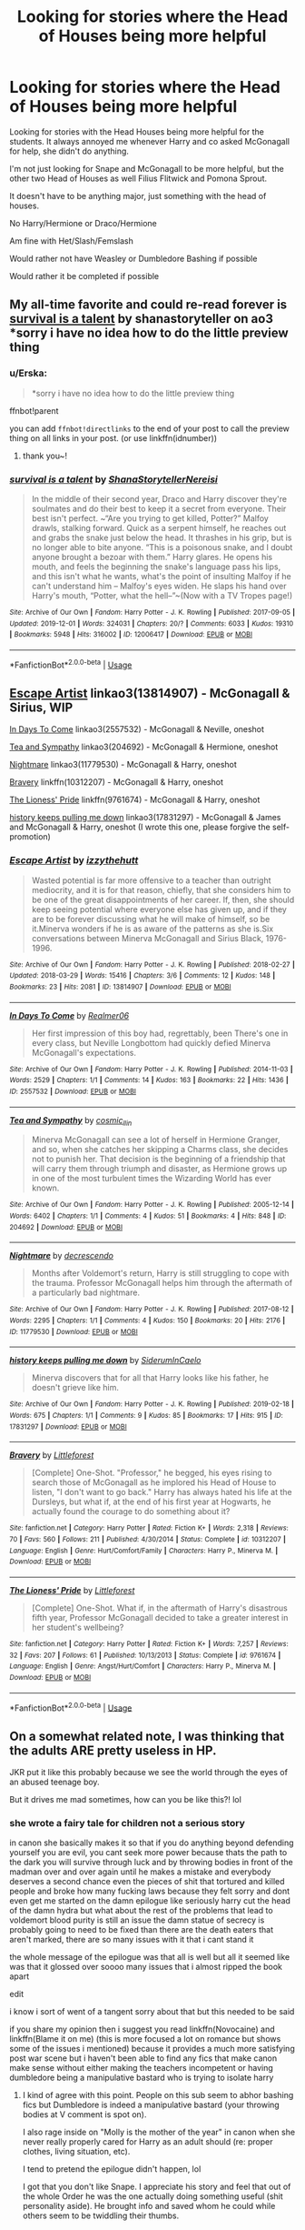 #+TITLE: Looking for stories where the Head of Houses being more helpful

* Looking for stories where the Head of Houses being more helpful
:PROPERTIES:
:Author: SnarkyAndProud
:Score: 11
:DateUnix: 1575937444.0
:DateShort: 2019-Dec-10
:FlairText: Request
:END:
Looking for stories with the Head Houses being more helpful for the students. It always annoyed me whenever Harry and co asked McGonagall for help, she didn't do anything.

I'm not just looking for Snape and McGonagall to be more helpful, but the other two Head of Houses as well Filius Flitwick and Pomona Sprout.

It doesn't have to be anything major, just something with the head of houses.

No Harry/Hermione or Draco/Hermione

Am fine with Het/Slash/Femslash

Would rather not have Weasley or Dumbledore Bashing if possible

Would rather it be completed if possible


** My all-time favorite and could re-read forever is [[https://archiveofourown.org/works/12006417/chapters/27167826][survival is a talent]] by shanastoryteller on ao3 *sorry i have no idea how to do the little preview thing
:PROPERTIES:
:Author: vitaminc500mg
:Score: 3
:DateUnix: 1575942447.0
:DateShort: 2019-Dec-10
:END:

*** u/Erska:
#+begin_quote
  *sorry i have no idea how to do the little preview thing
#+end_quote

ffnbot!parent

you can add =ffnbot!directlinks= to the end of your post to call the preview thing on all links in your post. (or use linkffn(idnumber))
:PROPERTIES:
:Author: Erska
:Score: 2
:DateUnix: 1576046275.0
:DateShort: 2019-Dec-11
:END:

**** thank you~!
:PROPERTIES:
:Author: vitaminc500mg
:Score: 1
:DateUnix: 1576078940.0
:DateShort: 2019-Dec-11
:END:


*** [[https://archiveofourown.org/works/12006417][*/survival is a talent/*]] by [[https://www.archiveofourown.org/users/ShanaStoryteller/pseuds/ShanaStoryteller/users/Nereisi/pseuds/Nereisi][/ShanaStorytellerNereisi/]]

#+begin_quote
  In the middle of their second year, Draco and Harry discover they're soulmates and do their best to keep it a secret from everyone. Their best isn't perfect. ~“Are you trying to get killed, Potter?” Malfoy drawls, stalking forward. Quick as a serpent himself, he reaches out and grabs the snake just below the head. It thrashes in his grip, but is no longer able to bite anyone. “This is a poisonous snake, and I doubt anyone brought a bezoar with them.” Harry glares. He opens his mouth, and feels the beginning the snake's language pass his lips, and this isn't what he wants, what's the point of insulting Malfoy if he can't understand him -- Malfoy's eyes widen. He slaps his hand over Harry's mouth, “Potter, what the hell--”~(Now with a TV Tropes page!)
#+end_quote

^{/Site/:} ^{Archive} ^{of} ^{Our} ^{Own} ^{*|*} ^{/Fandom/:} ^{Harry} ^{Potter} ^{-} ^{J.} ^{K.} ^{Rowling} ^{*|*} ^{/Published/:} ^{2017-09-05} ^{*|*} ^{/Updated/:} ^{2019-12-01} ^{*|*} ^{/Words/:} ^{324031} ^{*|*} ^{/Chapters/:} ^{20/?} ^{*|*} ^{/Comments/:} ^{6033} ^{*|*} ^{/Kudos/:} ^{19310} ^{*|*} ^{/Bookmarks/:} ^{5948} ^{*|*} ^{/Hits/:} ^{316002} ^{*|*} ^{/ID/:} ^{12006417} ^{*|*} ^{/Download/:} ^{[[https://archiveofourown.org/downloads/12006417/survival%20is%20a%20talent.epub?updated_at=1575205827][EPUB]]} ^{or} ^{[[https://archiveofourown.org/downloads/12006417/survival%20is%20a%20talent.mobi?updated_at=1575205827][MOBI]]}

--------------

*FanfictionBot*^{2.0.0-beta} | [[https://github.com/tusing/reddit-ffn-bot/wiki/Usage][Usage]]
:PROPERTIES:
:Author: FanfictionBot
:Score: 2
:DateUnix: 1576046300.0
:DateShort: 2019-Dec-11
:END:


** [[https://archiveofourown.org/collections/platonic_teacher_student_fics/works/13814907][Escape Artist]] linkao3(13814907) - McGonagall & Sirius, WIP

[[https://archiveofourown.org/works/2557532][In Days To Come]] linkao3(2557532) - McGonagall & Neville, oneshot

[[https://archiveofourown.org/collections/platonic_teacher_student_fics/works/204692][Tea and Sympathy]] linkao3(204692) - McGonagall & Hermione, oneshot

[[https://archiveofourown.org/collections/platonic_teacher_student_fics/works/11779530][Nightmare]] linkao3(11779530) - McGonagall & Harry, oneshot

[[https://www.fanfiction.net/s/10312207/1/Bravery][Bravery]] linkffn(10312207) - McGonagall & Harry, oneshot

[[https://www.fanfiction.net/s/9761674/1/The-Lioness-Pride][The Lioness' Pride]] linkffn(9761674) - McGonagall & Harry, oneshot

[[https://archiveofourown.org/collections/platonic_teacher_student_fics/works/17831297][history keeps pulling me down]] linkao3(17831297) - McGonagall & James and McGonagall & Harry, oneshot (I wrote this one, please forgive the self-promotion)
:PROPERTIES:
:Author: siderumincaelo
:Score: 1
:DateUnix: 1575952937.0
:DateShort: 2019-Dec-10
:END:

*** [[https://archiveofourown.org/works/13814907][*/Escape Artist/*]] by [[https://www.archiveofourown.org/users/izzythehutt/pseuds/izzythehutt][/izzythehutt/]]

#+begin_quote
  Wasted potential is far more offensive to a teacher than outright mediocrity, and it is for that reason, chiefly, that she considers him to be one of the great disappointments of her career. If, then, she should keep seeing potential where everyone else has given up, and if they are to be forever discussing what he will make of himself, so be it.Minerva wonders if he is as aware of the patterns as she is.Six conversations between Minerva McGonagall and Sirius Black, 1976-1996.
#+end_quote

^{/Site/:} ^{Archive} ^{of} ^{Our} ^{Own} ^{*|*} ^{/Fandom/:} ^{Harry} ^{Potter} ^{-} ^{J.} ^{K.} ^{Rowling} ^{*|*} ^{/Published/:} ^{2018-02-27} ^{*|*} ^{/Updated/:} ^{2018-03-29} ^{*|*} ^{/Words/:} ^{15416} ^{*|*} ^{/Chapters/:} ^{3/6} ^{*|*} ^{/Comments/:} ^{12} ^{*|*} ^{/Kudos/:} ^{148} ^{*|*} ^{/Bookmarks/:} ^{23} ^{*|*} ^{/Hits/:} ^{2081} ^{*|*} ^{/ID/:} ^{13814907} ^{*|*} ^{/Download/:} ^{[[https://archiveofourown.org/downloads/13814907/Escape%20Artist.epub?updated_at=1574283993][EPUB]]} ^{or} ^{[[https://archiveofourown.org/downloads/13814907/Escape%20Artist.mobi?updated_at=1574283993][MOBI]]}

--------------

[[https://archiveofourown.org/works/2557532][*/In Days To Come/*]] by [[https://www.archiveofourown.org/users/Realmer06/pseuds/Realmer06][/Realmer06/]]

#+begin_quote
  Her first impression of this boy had, regrettably, been There's one in every class, but Neville Longbottom had quickly defied Minerva McGonagall's expectations.
#+end_quote

^{/Site/:} ^{Archive} ^{of} ^{Our} ^{Own} ^{*|*} ^{/Fandom/:} ^{Harry} ^{Potter} ^{-} ^{J.} ^{K.} ^{Rowling} ^{*|*} ^{/Published/:} ^{2014-11-03} ^{*|*} ^{/Words/:} ^{2529} ^{*|*} ^{/Chapters/:} ^{1/1} ^{*|*} ^{/Comments/:} ^{14} ^{*|*} ^{/Kudos/:} ^{163} ^{*|*} ^{/Bookmarks/:} ^{22} ^{*|*} ^{/Hits/:} ^{1436} ^{*|*} ^{/ID/:} ^{2557532} ^{*|*} ^{/Download/:} ^{[[https://archiveofourown.org/downloads/2557532/In%20Days%20To%20Come.epub?updated_at=1525358834][EPUB]]} ^{or} ^{[[https://archiveofourown.org/downloads/2557532/In%20Days%20To%20Come.mobi?updated_at=1525358834][MOBI]]}

--------------

[[https://archiveofourown.org/works/204692][*/Tea and Sympathy/*]] by [[https://www.archiveofourown.org/users/cosmic_llin/pseuds/cosmic_llin][/cosmic_llin/]]

#+begin_quote
  Minerva McGonagall can see a lot of herself in Hermione Granger, and so, when she catches her skipping a Charms class, she decides not to punish her. That decision is the beginning of a friendship that will carry them through triumph and disaster, as Hermione grows up in one of the most turbulent times the Wizarding World has ever known.
#+end_quote

^{/Site/:} ^{Archive} ^{of} ^{Our} ^{Own} ^{*|*} ^{/Fandom/:} ^{Harry} ^{Potter} ^{-} ^{J.} ^{K.} ^{Rowling} ^{*|*} ^{/Published/:} ^{2005-12-14} ^{*|*} ^{/Words/:} ^{6402} ^{*|*} ^{/Chapters/:} ^{1/1} ^{*|*} ^{/Comments/:} ^{4} ^{*|*} ^{/Kudos/:} ^{51} ^{*|*} ^{/Bookmarks/:} ^{4} ^{*|*} ^{/Hits/:} ^{848} ^{*|*} ^{/ID/:} ^{204692} ^{*|*} ^{/Download/:} ^{[[https://archiveofourown.org/downloads/204692/Tea%20and%20Sympathy.epub?updated_at=1570674849][EPUB]]} ^{or} ^{[[https://archiveofourown.org/downloads/204692/Tea%20and%20Sympathy.mobi?updated_at=1570674849][MOBI]]}

--------------

[[https://archiveofourown.org/works/11779530][*/Nightmare/*]] by [[https://www.archiveofourown.org/users/decrescendo/pseuds/decrescendo][/decrescendo/]]

#+begin_quote
  Months after Voldemort's return, Harry is still struggling to cope with the trauma. Professor McGonagall helps him through the aftermath of a particularly bad nightmare.
#+end_quote

^{/Site/:} ^{Archive} ^{of} ^{Our} ^{Own} ^{*|*} ^{/Fandom/:} ^{Harry} ^{Potter} ^{-} ^{J.} ^{K.} ^{Rowling} ^{*|*} ^{/Published/:} ^{2017-08-12} ^{*|*} ^{/Words/:} ^{2295} ^{*|*} ^{/Chapters/:} ^{1/1} ^{*|*} ^{/Comments/:} ^{4} ^{*|*} ^{/Kudos/:} ^{150} ^{*|*} ^{/Bookmarks/:} ^{20} ^{*|*} ^{/Hits/:} ^{2176} ^{*|*} ^{/ID/:} ^{11779530} ^{*|*} ^{/Download/:} ^{[[https://archiveofourown.org/downloads/11779530/Nightmare.epub?updated_at=1570711022][EPUB]]} ^{or} ^{[[https://archiveofourown.org/downloads/11779530/Nightmare.mobi?updated_at=1570711022][MOBI]]}

--------------

[[https://archiveofourown.org/works/17831297][*/history keeps pulling me down/*]] by [[https://www.archiveofourown.org/users/SiderumInCaelo/pseuds/SiderumInCaelo][/SiderumInCaelo/]]

#+begin_quote
  Minerva discovers that for all that Harry looks like his father, he doesn't grieve like him.
#+end_quote

^{/Site/:} ^{Archive} ^{of} ^{Our} ^{Own} ^{*|*} ^{/Fandom/:} ^{Harry} ^{Potter} ^{-} ^{J.} ^{K.} ^{Rowling} ^{*|*} ^{/Published/:} ^{2019-02-18} ^{*|*} ^{/Words/:} ^{675} ^{*|*} ^{/Chapters/:} ^{1/1} ^{*|*} ^{/Comments/:} ^{9} ^{*|*} ^{/Kudos/:} ^{85} ^{*|*} ^{/Bookmarks/:} ^{17} ^{*|*} ^{/Hits/:} ^{915} ^{*|*} ^{/ID/:} ^{17831297} ^{*|*} ^{/Download/:} ^{[[https://archiveofourown.org/downloads/17831297/history%20keeps%20pulling%20me.epub?updated_at=1571713551][EPUB]]} ^{or} ^{[[https://archiveofourown.org/downloads/17831297/history%20keeps%20pulling%20me.mobi?updated_at=1571713551][MOBI]]}

--------------

[[https://www.fanfiction.net/s/10312207/1/][*/Bravery/*]] by [[https://www.fanfiction.net/u/3443931/Littleforest][/Littleforest/]]

#+begin_quote
  [Complete] One-Shot. "Professor," he begged, his eyes rising to search those of McGonagall as he implored his Head of House to listen, "I don't want to go back." Harry has always hated his life at the Dursleys, but what if, at the end of his first year at Hogwarts, he actually found the courage to do something about it?
#+end_quote

^{/Site/:} ^{fanfiction.net} ^{*|*} ^{/Category/:} ^{Harry} ^{Potter} ^{*|*} ^{/Rated/:} ^{Fiction} ^{K+} ^{*|*} ^{/Words/:} ^{2,318} ^{*|*} ^{/Reviews/:} ^{70} ^{*|*} ^{/Favs/:} ^{560} ^{*|*} ^{/Follows/:} ^{211} ^{*|*} ^{/Published/:} ^{4/30/2014} ^{*|*} ^{/Status/:} ^{Complete} ^{*|*} ^{/id/:} ^{10312207} ^{*|*} ^{/Language/:} ^{English} ^{*|*} ^{/Genre/:} ^{Hurt/Comfort/Family} ^{*|*} ^{/Characters/:} ^{Harry} ^{P.,} ^{Minerva} ^{M.} ^{*|*} ^{/Download/:} ^{[[http://www.ff2ebook.com/old/ffn-bot/index.php?id=10312207&source=ff&filetype=epub][EPUB]]} ^{or} ^{[[http://www.ff2ebook.com/old/ffn-bot/index.php?id=10312207&source=ff&filetype=mobi][MOBI]]}

--------------

[[https://www.fanfiction.net/s/9761674/1/][*/The Lioness' Pride/*]] by [[https://www.fanfiction.net/u/3443931/Littleforest][/Littleforest/]]

#+begin_quote
  [Complete] One-Shot. What if, in the aftermath of Harry's disastrous fifth year, Professor McGonagall decided to take a greater interest in her student's wellbeing?
#+end_quote

^{/Site/:} ^{fanfiction.net} ^{*|*} ^{/Category/:} ^{Harry} ^{Potter} ^{*|*} ^{/Rated/:} ^{Fiction} ^{K+} ^{*|*} ^{/Words/:} ^{7,257} ^{*|*} ^{/Reviews/:} ^{32} ^{*|*} ^{/Favs/:} ^{207} ^{*|*} ^{/Follows/:} ^{61} ^{*|*} ^{/Published/:} ^{10/13/2013} ^{*|*} ^{/Status/:} ^{Complete} ^{*|*} ^{/id/:} ^{9761674} ^{*|*} ^{/Language/:} ^{English} ^{*|*} ^{/Genre/:} ^{Angst/Hurt/Comfort} ^{*|*} ^{/Characters/:} ^{Harry} ^{P.,} ^{Minerva} ^{M.} ^{*|*} ^{/Download/:} ^{[[http://www.ff2ebook.com/old/ffn-bot/index.php?id=9761674&source=ff&filetype=epub][EPUB]]} ^{or} ^{[[http://www.ff2ebook.com/old/ffn-bot/index.php?id=9761674&source=ff&filetype=mobi][MOBI]]}

--------------

*FanfictionBot*^{2.0.0-beta} | [[https://github.com/tusing/reddit-ffn-bot/wiki/Usage][Usage]]
:PROPERTIES:
:Author: FanfictionBot
:Score: 1
:DateUnix: 1575952952.0
:DateShort: 2019-Dec-10
:END:


** On a somewhat related note, I was thinking that the adults ARE pretty useless in HP.

JKR put it like this probably because we see the world through the eyes of an abused teenage boy.

But it drives me mad sometimes, how can you be like this?! lol
:PROPERTIES:
:Author: Lalja
:Score: 1
:DateUnix: 1575967212.0
:DateShort: 2019-Dec-10
:END:

*** she wrote a fairy tale for children not a serious story

in canon she basically makes it so that if you do anything beyond defending yourself you are evil, you cant seek more power because thats the path to the dark you will survive through luck and by throwing bodies in front of the madman over and over again until he makes a mistake and everybody deserves a second chance even the pieces of shit that tortured and killed people and broke how many fucking laws because they felt sorry and dont even get me started on the damn epilogue like seriously harry cut the head of the damn hydra but what about the rest of the problems that lead to voldemort blood purity is still an issue the damn statue of secrecy is probably going to need to be fixed than there are the death eaters that aren't marked, there are so many issues with it that i cant stand it

the whole message of the epilogue was that all is well but all it seemed like was that it glossed over soooo many issues that i almost ripped the book apart

edit

i know i sort of went of a tangent sorry about that but this needed to be said

if you share my opinion then i suggest you read linkffn(Novocaine) and linkffn(Blame it on me) (this is more focused a lot on romance but shows some of the issues i mentioned) because it provides a much more satisfying post war scene but i haven't been able to find any fics that make canon make sense without either making the teachers incompetent or having dumbledore being a manipulative bastard who is trying to isolate harry
:PROPERTIES:
:Author: Kingslayer629736
:Score: 3
:DateUnix: 1576135465.0
:DateShort: 2019-Dec-12
:END:

**** I kind of agree with this point. People on this sub seem to abhor bashing fics but Dumbledore is indeed a manipulative bastard (your throwing bodies at V comment is spot on).

I also rage inside on "Molly is the mother of the year" in canon when she never really properly cared for Harry as an adult should (re: proper clothes, living situation, etc).

I tend to pretend the epilogue didn't happen, lol

I got that you don't like Snape. I appreciate his story and feel that out of the whole Order he was the one actually doing something useful (shit personality aside). He brought info and saved whom he could while others seem to be twiddling their thumbs.
:PROPERTIES:
:Author: Lalja
:Score: 1
:DateUnix: 1576137753.0
:DateShort: 2019-Dec-12
:END:

***** lots of people dont agree with my opinion of snape but its just that to me he is the man who became a death eater killed and tortured who knows how many people and willingly gave the prophecy to V knowing he would most likely kill the CHILD then only turned around to dumbledore when he realised who it was that was the mother of the child and then spent years verbally abusing said child and making his life uncomfortable

yes he was useful as a spy and probably the most useful member of the order but other the only redeeming feature of snape for me is that he was played by alain rickman
:PROPERTIES:
:Author: Kingslayer629736
:Score: 1
:DateUnix: 1576140127.0
:DateShort: 2019-Dec-12
:END:

****** eh, Alan Rickman did nothing for me to tell the truth. I imagined Snape totally differently (uglier and a couple of decades younger). The whole of Harry's parents generation was too freaking old in films.

But I digress, he was, in fact, a POS human who tried to do better. The only one who did. The rest rugswept and pretended that they weren't wrong at all thus causing the second war. I can't be too hard on Snape who at least realized that killing people isn't nice and paid with his life for it. There was no way for him to live IMO
:PROPERTIES:
:Author: Lalja
:Score: 1
:DateUnix: 1576141811.0
:DateShort: 2019-Dec-12
:END:
